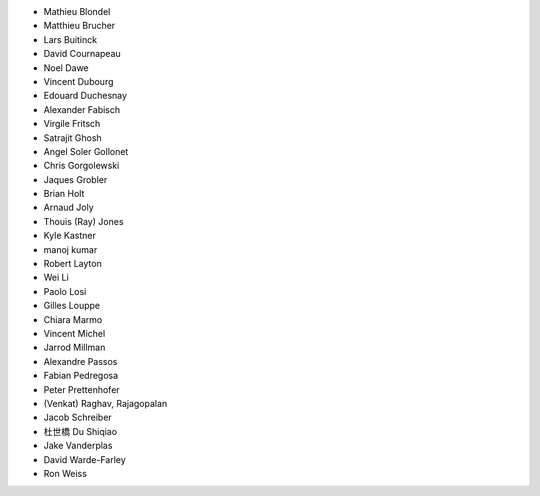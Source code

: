 - Mathieu Blondel
- Matthieu Brucher
- Lars Buitinck
- David Cournapeau
- Noel Dawe
- Vincent Dubourg
- Edouard Duchesnay
- Alexander Fabisch
- Virgile Fritsch
- Satrajit Ghosh
- Angel Soler Gollonet
- Chris Gorgolewski
- Jaques Grobler
- Brian Holt
- Arnaud Joly
- Thouis (Ray) Jones
- Kyle Kastner
- manoj kumar
- Robert Layton
- Wei Li
- Paolo Losi
- Gilles Louppe
- Chiara Marmo
- Vincent Michel
- Jarrod Millman
- Alexandre Passos
- Fabian Pedregosa
- Peter Prettenhofer
- (Venkat) Raghav, Rajagopalan
- Jacob Schreiber
- 杜世橋 Du Shiqiao
- Jake Vanderplas
- David Warde-Farley
- Ron Weiss
